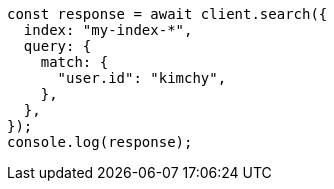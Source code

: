 // This file is autogenerated, DO NOT EDIT
// Use `node scripts/generate-docs-examples.js` to generate the docs examples

[source, js]
----
const response = await client.search({
  index: "my-index-*",
  query: {
    match: {
      "user.id": "kimchy",
    },
  },
});
console.log(response);
----
